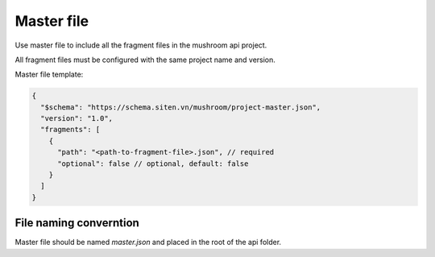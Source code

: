 #############
 Master file
#############

Use master file to include all the fragment files in the mushroom api
project.

All fragment files must be configured with the same project name and
version.

Master file template:

.. code:: javascript

   {
     "$schema": "https://schema.siten.vn/mushroom/project-master.json",
     "version": "1.0",
     "fragments": [
       {
         "path": "<path-to-fragment-file>.json", // required
         "optional": false // optional, default: false
       }
     ]
   }

*************************
 File naming converntion
*************************

Master file should be named `master.json` and placed in the root of the
api folder.
